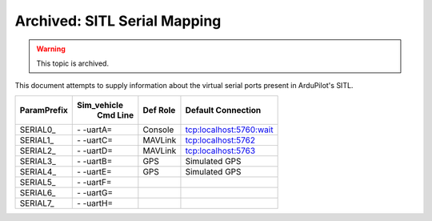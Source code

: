 .. _sitl-serial-mapping:



=============================
Archived: SITL Serial Mapping
=============================

.. warning:: This topic is archived.

This document attempts to supply information about the virtual serial ports present in ArduPilot's SITL.

+-------------+------------+--------------+-------------------------+
|             |Sim_vehicle |              |                         |
| ParamPrefix | Cmd Line   | Def Role     | Default Connection      |
+=============+============+==============+=========================+
| \SERIAL0_   | \- -uartA= | Console      | tcp:localhost:5760:wait |
+-------------+------------+--------------+-------------------------+
| \SERIAL1_   | \- -uartC= | MAVLink      | tcp:localhost:5762      |
+-------------+------------+--------------+-------------------------+
| \SERIAL2_   | \- -uartD= | MAVLink      | tcp:localhost:5763      |
+-------------+------------+--------------+-------------------------+
| \SERIAL3_   | \- -uartB= | GPS          | Simulated GPS           |
+-------------+------------+--------------+-------------------------+
| \SERIAL4_   | \- -uartE= | GPS          | Simulated GPS           |
+-------------+------------+--------------+-------------------------+
| \SERIAL5_   | \- -uartF= |              |                         |
+-------------+------------+--------------+-------------------------+
| \SERIAL6_   | \- -uartG= |              |                         |
+-------------+------------+--------------+-------------------------+
| \SERIAL7_   | \- -uartH= |              |                         |
+-------------+------------+--------------+-------------------------+
